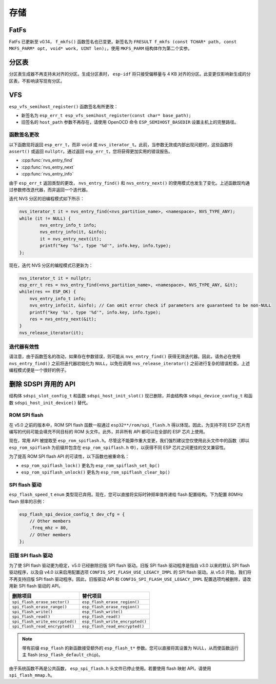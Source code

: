 存储
=======

FatFs
-----

FatFs 已更新至 v0.14， ``f_mkfs()`` 函数签名也已变更。新签名为 ``FRESULT f_mkfs (const TCHAR* path, const MKFS_PARM* opt, void* work, UINT len);``，使用 ``MKFS_PARM`` 结构体作为第二个实参。

分区表
---------------

分区表生成器不再支持未对齐的分区。生成分区表时， ``esp-idf`` 将只接受偏移量与 4 KB 对齐的分区。此变更仅影响新生成的分区表，不影响读写现有分区。


VFS
---

``esp_vfs_semihost_register()`` 函数签名有所更改：

- 新签名为 ``esp_err_t esp_vfs_semihost_register(const char* base_path);``
- 旧签名的 ``host_path`` 参数不再存在，请使用 OpenOCD 命令 ``ESP_SEMIHOST_BASEDIR`` 设置主机上的完整路径。

函数签名更改
^^^^^^^^^^^^^^^^^^^^^^^^^^

以下函数现将返回 ``esp_err_t``，而非 ``void`` 或 ``nvs_iterator_t``。此前，当参数无效或内部出现问题时，这些函数将 ``assert()`` 或返回 ``nullptr``。通过返回 ``esp_err_t``，您将获得更加实用的错误报告。

- :cpp:func:`nvs_entry_find`
- :cpp:func:`nvs_entry_next`
- :cpp:func:`nvs_entry_info`

由于 ``esp_err_t`` 返回类型的更改， ``nvs_entry_find()`` 和 ``nvs_entry_next()`` 的使用模式也发生了变化。上述函数现均通过参数修改迭代器，而非返回一个迭代器。

迭代 NVS 分区的旧编程模式如下所示：

.. code-block:: c

    nvs_iterator_t it = nvs_entry_find(<nvs_partition_name>, <namespace>, NVS_TYPE_ANY);
    while (it != NULL) {
            nvs_entry_info_t info;
            nvs_entry_info(it, &info);
            it = nvs_entry_next(it);
            printf("key '%s', type '%d'", info.key, info.type);
    };

现在，迭代 NVS 分区的编程模式已更新为：

.. code-block:: c

    nvs_iterator_t it = nullptr;
    esp_err_t res = nvs_entry_find(<nvs_partition_name>, <namespace>, NVS_TYPE_ANY, &it);
    while(res == ESP_OK) {
        nvs_entry_info_t info;
        nvs_entry_info(it, &info); // Can omit error check if parameters are guaranteed to be non-NULL
        printf("key '%s', type '%d'", info.key, info.type);
        res = nvs_entry_next(&it);
    }
    nvs_release_iterator(it);

迭代器有效性
^^^^^^^^^^^^^^^^^

请注意，由于函数签名的改动，如果存在参数错误，则可能从 ``nvs_entry_find()`` 获得无效迭代器。因此，请务必在使用 ``nvs_entry_find()`` 之前将迭代器初始化为 ``NULL``，以免在调用 ``nvs_release_iterator()`` 之前进行复杂的错误检查。上述编程模式便是一个很好的例子。


删除 SDSPI 弃用的 API
-------------------------------------

结构体 ``sdspi_slot_config_t`` 和函数 ``sdspi_host_init_slot()`` 现已删除，并由结构体 ``sdspi_device_config_t`` 和函数 ``sdspi_host_init_device()`` 替代。

ROM SPI flash
^^^^^^^^^^^^^

在 v5.0 之前的版本中，ROM SPI flash 函数一般通过 ``esp32**/rom/spi_flash.h`` 得以体现。因此，为支持不同 ESP 芯片而编写的代码可能会填充不同目标的 ROM 头文件。此外，并非所有 API 都可以在全部的 ESP 芯片上使用。

现在，常用 API 被提取至 ``esp_rom_spiflash.h``。尽管这不能算作重大变更，我们强烈建议您仅使用此头文件中的函数（即以 ``esp_rom_spiflash`` 为前缀并包含在 ``esp_rom_spiflash.h`` 中），以获得不同 ESP 芯片之间更佳的交叉兼容性。

为了提高 ROM SPI flash API 的可读性，以下函数也被重命名：

- ``esp_rom_spiflash_lock()`` 更名为 ``esp_rom_spiflash_set_bp()``
- ``esp_rom_spiflash_unlock()`` 更名为 ``esp_rom_spiflash_clear_bp()``

SPI flash 驱动
^^^^^^^^^^^^^^^^^^^^^^

``esp_flash_speed_t`` ``enum`` 类型现已弃用。现在，您可以直接将实际时钟频率值传递给 flash 配置结构。下为配置 80MHz flash 频率的示例：

.. code-block:: c
  
    esp_flash_spi_device_config_t dev_cfg = {
        // Other members
        .freq_mhz = 80,
        // Other members
    };

旧版 SPI flash 驱动
^^^^^^^^^^^^^^^^^^^^^^^

为了使 SPI flash 驱动更为稳定，v5.0 已经删除旧版 SPI flash 驱动。旧版 SPI flash 驱动程序是指自 v3.0 以来的默认 SPI flash 驱动程序，以及自 v4.0 以来启用配置选项 ``CONFIG_SPI_FLASH_USE_LEGACY_IMPL`` 的 SPI flash 驱动。从 v5.0 开始，我们将不再支持旧版 SPI flash 驱动程序。因此，旧版驱动 API 和 ``CONFIG_SPI_FLASH_USE_LEGACY_IMPL`` 配置选项均被删除，请改用新 SPI flash 驱动的 API。

.. list-table::
    :widths: 50 50
    :header-rows: 1

    * - 删除项目
      - 替代项目
    * - ``spi_flash_erase_sector()``
      - ``esp_flash_erase_region()``
    * - ``spi_flash_erase_range()``
      - ``esp_flash_erase_region()``
    * - ``spi_flash_write()``
      - ``esp_flash_write()``
    * - ``spi_flash_read()``
      - ``esp_flash_read()``
    * - ``spi_flash_write_encrypted()``
      - ``esp_flash_write_encrypted()``
    * - ``spi_flash_read_encrypted()``
      - ``esp_flash_read_encrypted()``

.. note::

    带有前缀 ``esp_flash`` 的新函数接受额外的 ``esp_flash_t*`` 参数。您可以直接将其设置为 NULL，从而使函数运行主 flash (``esp_flash_default_chip``)。

由于系统函数不再是公共函数， ``esp_spi_flash.h`` 头文件已停止使用。若要使用 flash 映射 API，请使用 ``spi_flash_mmap.h``。
